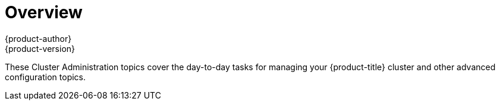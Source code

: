 [[admin-guide-index]]
= Overview
{product-author}
{product-version}
:data-uri:
:icons:
:experimental:

These Cluster Administration topics cover the day-to-day tasks for managing
your {product-title} cluster and other advanced configuration topics.

ifdef::openshift-dedicated[]
WHAT IS THE OPENSHIFT DEDICATED ADMINISTRATOR ROLE?::
As an administrator of an {product-title} cluster, your account has increased
permissions and access to all user-created projects. If you are new to the role,
check out the Getting Started topic on
link:../getting_started/dedicated_administrators.html[Administering an
{product-title} Cluster] for a quick overview.

[NOTE]
====
_Some configuration changes or procedures discussed in this guide may be
performed only by the OpenShift Operations Team. They are included in this guide for
informational purposes to help you as an {product-title} cluster administrator
better understand what configuration options are possible. If you would like to
request a change to your cluster that you cannot perform using the administrator
CLI, please open a support case on the https://access.redhat.com/support/[Red
Hat Customer Portal]._
====

When your account has the *dedicated-cluster-admin* authorization role
link:../architecture/additional_concepts/authorization.html[bound] to it, you
are automatically bound to the *dedicated-project-admin* for any new projects
that are created by users in the cluster.

You can perform actions associated with a set of
link:../architecture/additional_concepts/authorization.html#evaluating-authorization[verbs]
(e.g., `create`) to operate on a set of
link:../architecture/additional_concepts/authorization.html#evaluating-authorization[resource
names] (e.g., `templates`). To view the details of these roles and their sets of
verbs and resources, run the following:

----
$ oc describe clusterrole/dedicated-cluster-admin
$ oc describe clusterrole/dedicated-project-admin
----

The verb names do not necessarily all map directly to `oc` commands, but rather
equate more generally to the types of CLI operations you can perform. For
example, having the *list* verb means that you can display a list of all objects
of a given resource name (e.g., using `oc get`), while *get* means that you can
display the details of a specific object if you know its name (e.g., using `oc
describe`).
endif::[]
